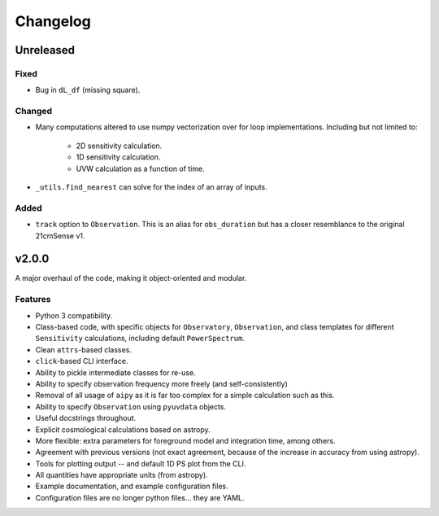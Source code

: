 =========
Changelog
=========

Unreleased
==========

Fixed
-----
* Bug in ``dL_df`` (missing square).

Changed
-------
* Many computations altered to use numpy vectorization over for loop implementations.
  Including but not limited to:

    * 2D sensitivity calculation.
    * 1D sensitivity calculation.
    * UVW calculation as a function of time.

* ``_utils.find_nearest`` can solve for the index of an array of inputs.

Added
-----
* ``track`` option to ``Observation``. This is an alias for ``obs_duration`` but has
  a closer resemblance to the original 21cmSense v1.

v2.0.0
======
A major overhaul of the code, making it object-oriented and modular.

Features
--------
* Python 3 compatibility.
* Class-based code, with specific objects for ``Observatory``, ``Observation``,
  and class templates for different ``Sensitivity`` calculations, including default
  ``PowerSpectrum``.
* Clean ``attrs``-based classes.
* ``click``-based CLI interface.
* Ability to pickle intermediate classes for re-use.
* Ability to specify observation frequency more freely (and self-consistently)
* Removal of all usage of ``aipy`` as it is far too complex for a simple calculation such as this.
* Ability to specify ``Observation`` using ``pyuvdata`` objects.
* Useful docstrings throughout.
* Explicit cosmological calculations based on astropy.
* More flexible: extra parameters for foreground model and integration time, among others.
* Agreement with previous versions (not exact agreement, because of the increase in accuracy
  from using astropy).
* Tools for plotting output -- and default 1D PS plot from the CLI.
* All quantities have appropriate units (from astropy).
* Example documentation, and example configuration files.
* Configuration files are no longer python files... they are YAML.
